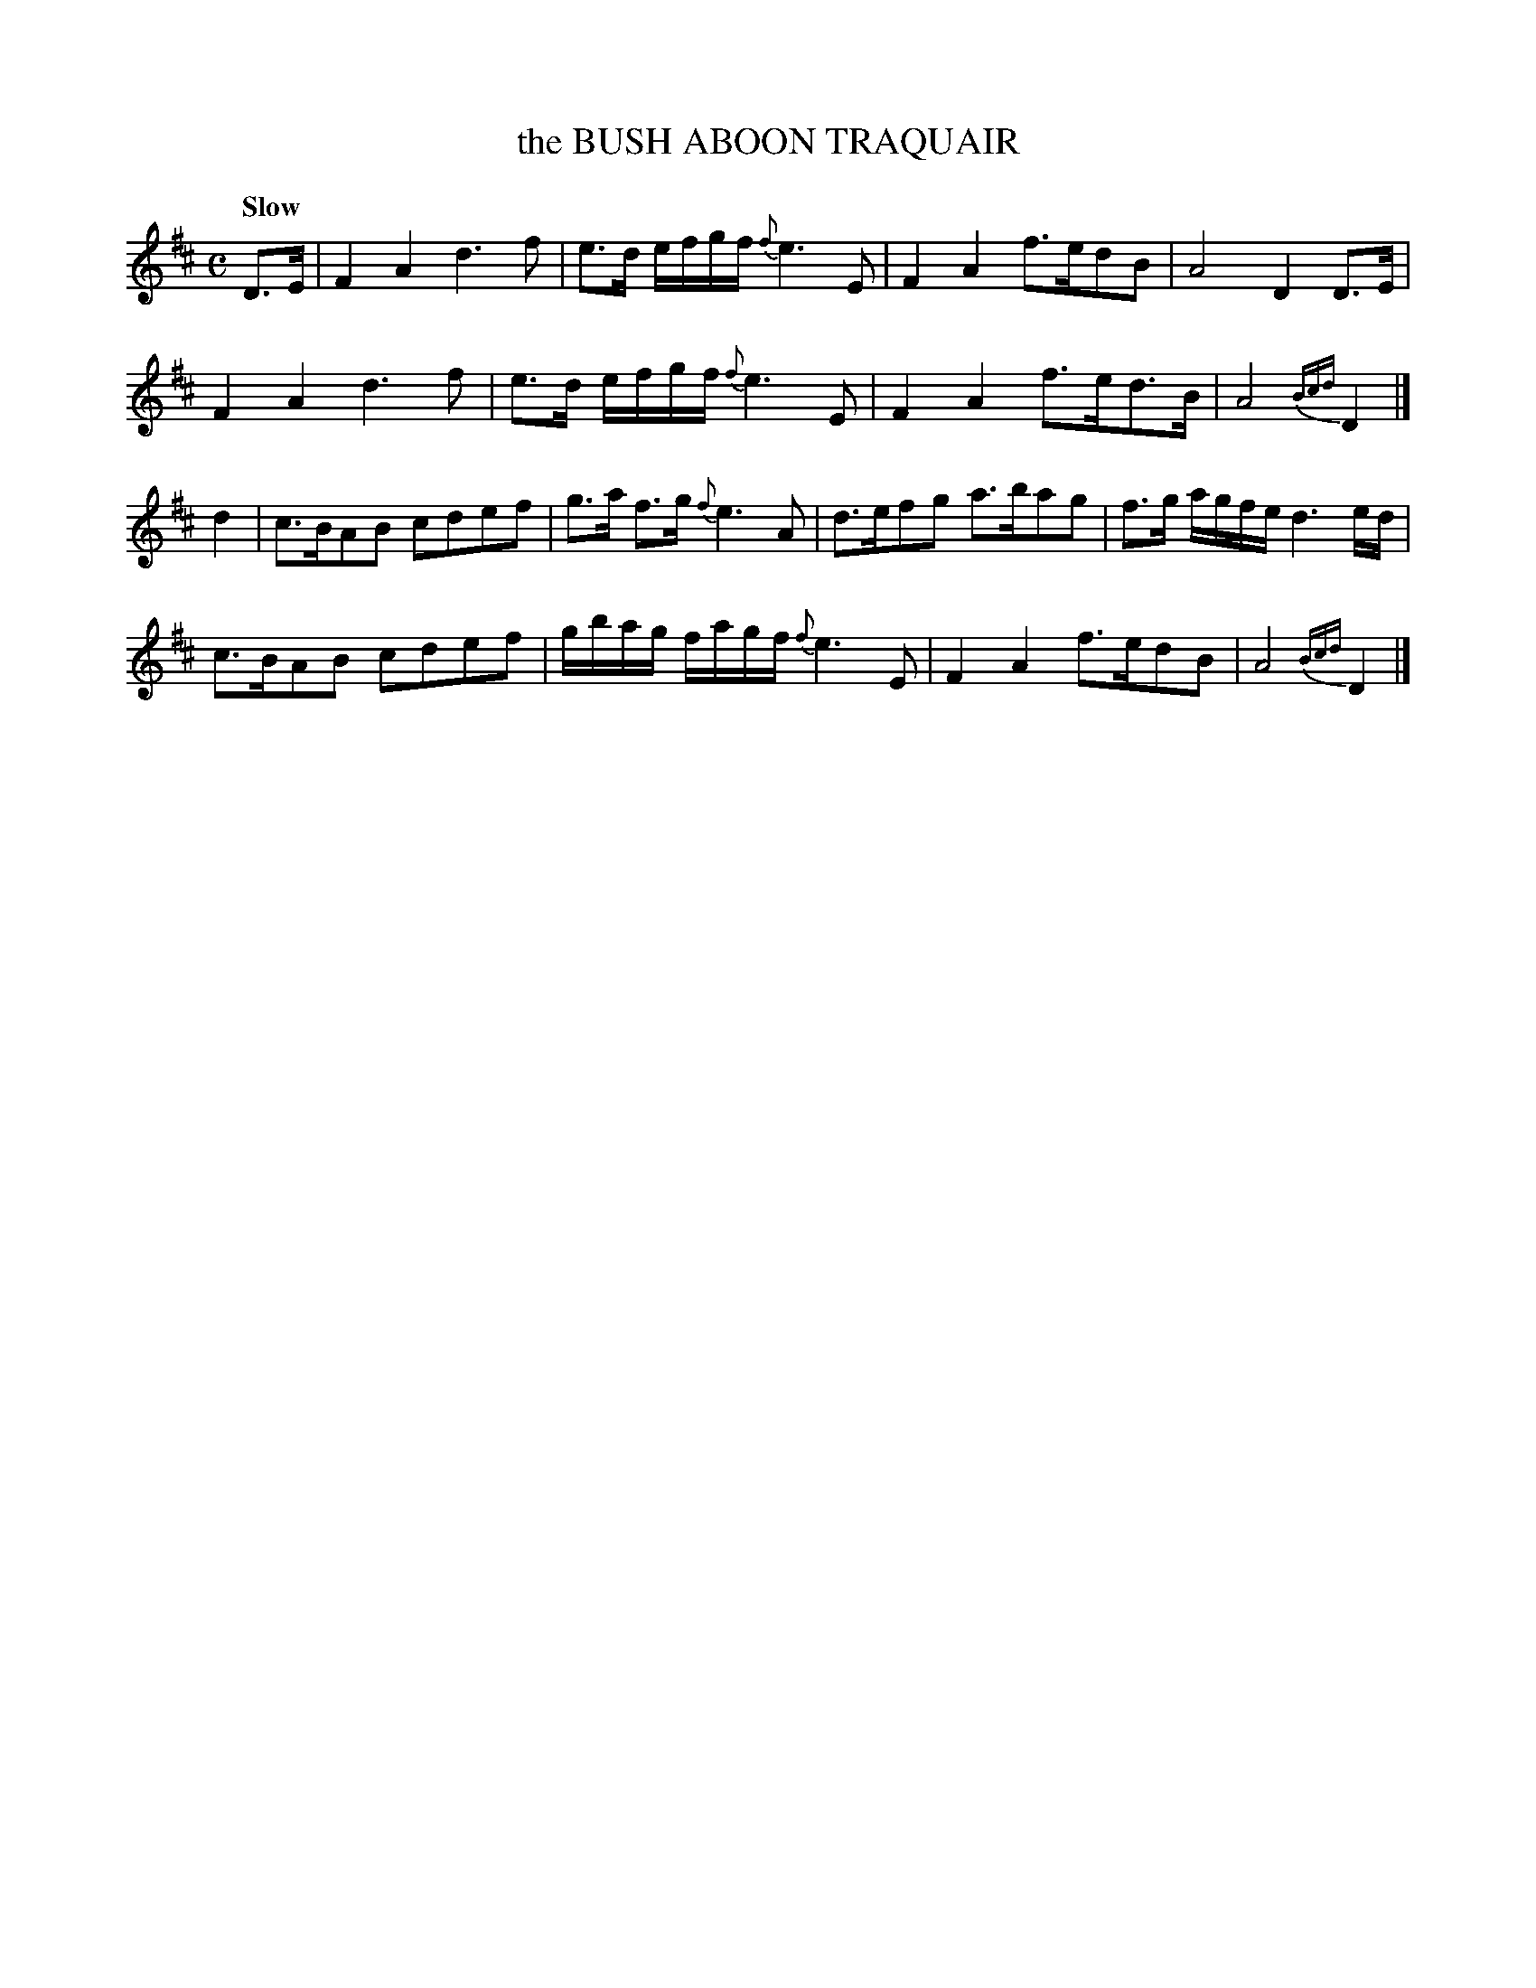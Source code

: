 X: 10201
T: the BUSH ABOON TRAQUAIR
Q: "Slow"
%R: air, strathspey
B: "Edinburgh Repository of Music" v.1 p.20 #1
F: http://digital.nls.uk/special-collections-of-printed-music/pageturner.cfm?id=87776133
Z: 2015 John Chambers <jc:trillian.mit.edu>
M: C
L: 1/8
K: D
D>E |\
F2A2 d3f | e>d e/f/g/f/ {f}e3E | F2A2 f>edB | A4 D2D>E |
F2A2 d3f | e>d e/f/g/f/ {f}e3E | F2A2 f>ed>B | A4{Bcd} D2 |]
d2 |\
c>BAB cdef | g>a f>g {f}e3A | d>efg a>bag | f>g a/g/f/e/ d3e/d/ |
c>BAB cdef | g/b/a/g/ f/a/g/f/ {f}e3E | F2A2 f>edB | A4{Bcd} D2 |]
